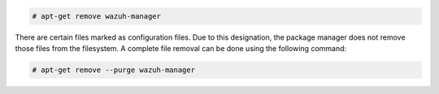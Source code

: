 .. Copyright (C) 2022 Wazuh, Inc.

.. code-block:: console

  # apt-get remove wazuh-manager 

There are certain files marked as configuration files. Due to this designation, the package manager does not remove those files from the filesystem. A complete file removal can be done using the following command:

.. code-block:: console

  # apt-get remove --purge wazuh-manager 

.. End of include file
